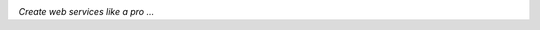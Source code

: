 .. image:: assets/cocktail-logo.png
  :target: http://
  :alt: cocktail-logo Logo
  :align: right

*Create web services like a pro ...*